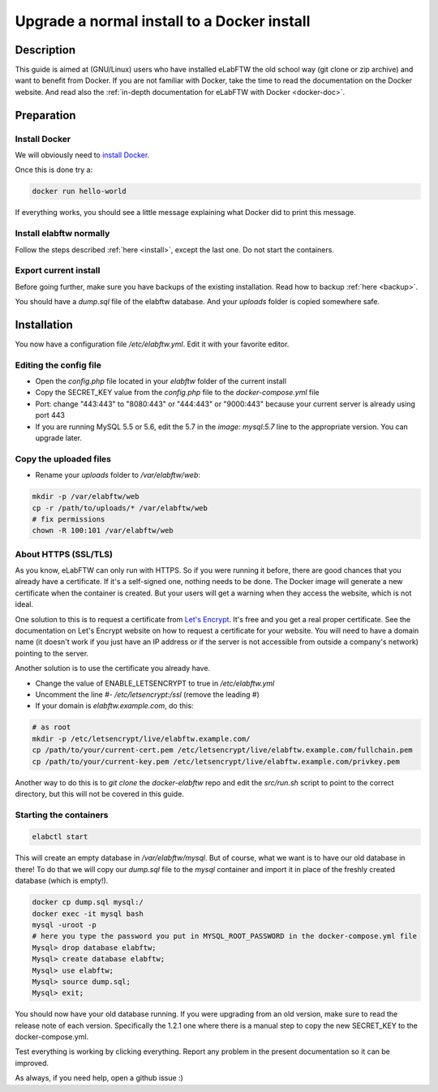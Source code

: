 .. _upgrade-to-docker:

Upgrade a normal install to a Docker install
============================================

.. image:: img/docker.png
    :align: center
    :alt: docker

Description
-----------

This guide is aimed at (GNU/Linux) users who have installed eLabFTW the old school way (git clone or zip archive) and want to benefit from Docker.
If you are not familiar with Docker, take the time to read the documentation on the Docker website. And read also the :ref:`in-depth documentation for eLabFTW with Docker <docker-doc>`.

Preparation
-----------

Install Docker
``````````````
We will obviously need to `install Docker <https://docs.docker.com/engine/installation/linux/>`_.

Once this is done try a:

.. code-block:: bash

    docker run hello-world

If everything works, you should see a little message explaining what Docker did to print this message.

Install elabftw normally
````````````````````````
Follow the steps described :ref:`here <install>`, except the last one. Do not start the containers.

Export current install
``````````````````````
Before going further, make sure you have backups of the existing installation. Read how to backup :ref:`here <backup>`.

You should have a `dump.sql` file of the elabftw database. And your `uploads` folder is copied somewhere safe.

Installation
------------

You now have a configuration file `/etc/elabftw.yml`. Edit it with your favorite editor.

Editing the config file
```````````````````````
* Open the `config.php` file located in your `elabftw` folder of the current install
* Copy the SECRET_KEY value from the `config.php` file to the `docker-compose.yml` file
* Port: change "443:443" to "8080:443" or "444:443" or "9000:443" because your current server is already using port 443
* If you are running MySQL 5.5 or 5.6, edit the 5.7 in the `image: mysql:5.7` line to the appropriate version. You can upgrade later.

Copy the uploaded files
```````````````````````
* Rename your `uploads` folder to `/var/elabftw/web`:

.. code-block:: bash

    mkdir -p /var/elabftw/web
    cp -r /path/to/uploads/* /var/elabftw/web
    # fix permissions
    chown -R 100:101 /var/elabftw/web

About HTTPS (SSL/TLS)
`````````````````````
As you know, eLabFTW can only run with HTTPS. So if you were running it before, there are good chances that you already have a certificate. If it's a self-signed one, nothing needs to be done. The Docker image will generate a new certificate when the container is created. But your users will get a warning when they access the website, which is not ideal.

One solution to this is to request a certificate from `Let's Encrypt <https://letsencrypt.org>`_. It's free and you get a real proper certificate. See the documentation on Let's Encrypt website on how to request a certificate for your website. You will need to have a domain name (it doesn't work if you just have an IP address or if the server is not accessible from outside a company's network) pointing to the server.

Another solution is to use the certificate you already have.

* Change the value of ENABLE_LETSENCRYPT to true in `/etc/elabftw.yml`
* Uncomment the line `#- /etc/letsencrypt:/ssl` (remove the leading #)
* If your domain is `elabftw.example.com`, do this:

.. code-block:: bash

    # as root
    mkdir -p /etc/letsencrypt/live/elabftw.example.com/
    cp /path/to/your/current-cert.pem /etc/letsencrypt/live/elabftw.example.com/fullchain.pem
    cp /path/to/your/current-key.pem /etc/letsencrypt/live/elabftw.example.com/privkey.pem

Another way to do this is to `git clone` the `docker-elabftw` repo and edit the `src/run.sh` script to point to the correct directory, but this will not be covered in this guide.

Starting the containers
```````````````````````
.. code-block:: bash

    elabctl start

This will create an empty database in `/var/elabftw/mysql`. But of course, what we want is to have our old database in there! To do that we will copy our `dump.sql` file to the `mysql` container and import it in place of the freshly created database (which is empty!).

.. code-block:: bash

    docker cp dump.sql mysql:/
    docker exec -it mysql bash
    mysql -uroot -p
    # here you type the password you put in MYSQL_ROOT_PASSWORD in the docker-compose.yml file
    Mysql> drop database elabftw;
    Mysql> create database elabftw;
    Mysql> use elabftw;
    Mysql> source dump.sql;
    Mysql> exit;

You should now have your old database running. If you were upgrading from an old version, make sure to read the release note of each version. Specifically the 1.2.1 one where there is a manual step to copy the new SECRET_KEY to the docker-compose.yml.

Test everything is working by clicking everything. Report any problem in the present documentation so it can be improved.

As always, if you need help, open a github issue :)

